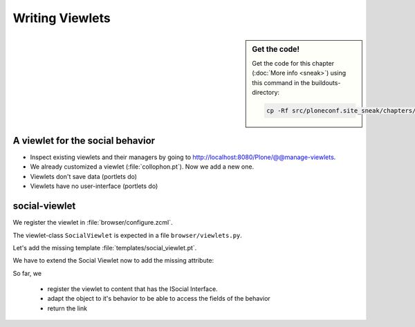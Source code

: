 Writing Viewlets
================

.. sidebar:: Get the code!

    Get the code for this chapter (:doc:`More info <sneak>`) using this command in the buildouts-directory:

    .. code-block:: bash

        cp -Rf src/ploneconf.site_sneak/chapters/20_viewlets_1/ src/ploneconf.site


A viewlet for the social behavior
---------------------------------

.. only:: manual

    A viewlet is no view but a snippet of html and logic that can be put in various places in the site. These places are called ``viewletmanager``.

* Inspect existing viewlets and their managers by going to http://localhost:8080/Plone/@@manage-viewlets.
* We already customized a viewlet (:file:`collophon.pt`). Now we add a new one.
* Viewlets don't save data (portlets do)
* Viewlets have no user-interface (portlets do)

social-viewlet
--------------

.. only:: manual

    Let's add a link to the site that uses the information that we collected using the social-behavior.

We register the viewlet in :file:`browser/configure.zcml`.

.. code-block:: xml
    :linenos:

    <browser:viewlet
      name="social"
      for="ploneconf.site.behaviors.social.ISocial"
      manager="plone.app.layout.viewlets.interfaces.IBelowContentTitle"
      class=".viewlets.SocialViewlet"
      layer="zope.interface.Interface"
      template="templates/social_viewlet.pt"
      permission="zope2.View"
      />

.. only:: manual

    This registers a viewlet called ``social``.
    It is visible on all content that implements the interface ``ISocial`` from our behavior.
    It is also good practice to bind it to the `BrowserLayer`_ ``IPloneconfSiteLayer`` of our addon so it only shows up if our addon is actually installed.

The viewlet-class ``SocialViewlet`` is expected in a file ``browser/viewlets.py``.

.. _BrowserLayer: http://docs.plone.org/develop/plone/views/layers.html?highlight=browserlayer#introduction

.. code-block:: python
    :linenos:

    from plone.app.layout.viewlets import ViewletBase

    class SocialViewlet(ViewletBase):
        pass


.. only:: manual

    This class does nothing except rendering the associated template (That we have to write yet)

    .. note::

        If we used ``grok`` we would not need to register the viewlets in the ``configure.zcml`` but do that in python. We would add a file viewlets.py containing the viewlet-class.

        .. code-block:: python
            :linenos:

            from five import grok
            from plone.app.layout.viewlets import interfaces as viewletIFs
            from zope.component import Interface

            class Social(grok.Viewlet):
                grok.viewletmanager(viewletIFs.IBelowContentTitle)

        This would do the same as the coe above using grok's paradigm of convention over configuration.

Let's add the missing template :file:`templates/social_viewlet.pt`.

.. code-block:: html
    :linenos:

    <div id="social-links">
        <a href="#"
           class="lanyrd-link"
           tal:define="link view/lanyrd_link"
           tal:condition="link"
           tal:attributes="href link">
             See this talk on Lanyrd!
        </a>
    </div>


.. only:: manual

    As you can see this is not a valid html document. That is not needed, because we don't want a complete view here, just a html snippet.

    There is a tal define statement, querying for viewlet/lanyrd_link. Like in page templates the template has access to its class. In browser views the reference is called view, in viewlets it is called viewlets.

We have to extend the Social Viewlet now to add the missing attribute:


.. only:: manual

    .. sidebar:: Why not to access context directly

        In this example, :samp:`ISocial(self.context)` does return the context directly. It is still good to use this idiom for two reasons:

          #. It makes it clear, that we only want to use the ISocial aspect of the object
          #. If we decide to use a factory, for example to store our attributes in an annotation, we would `not` get back our context, but the adapter

.. code-block:: python
    :linenos:
    :emphasize-lines: 5-7

    ...
    from ploneconf.site.behaviors.social import ISocial

    class Social(ViewletBase):

        def lanyrd_link(self):
            adapted = ISocial(self.context)
            return adapted.lanyrd

So far, we

  * register the viewlet to content that has the ISocial Interface.
  * adapt the object to it's behavior to be able to access the fields of the behavior
  * return the link
